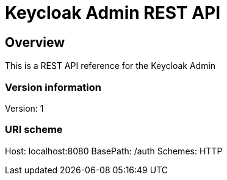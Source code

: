 = Keycloak Admin REST API

== Overview
This is a REST API reference for the Keycloak Admin

=== Version information
Version: 1

=== URI scheme
Host: localhost:8080
BasePath: /auth
Schemes: HTTP

